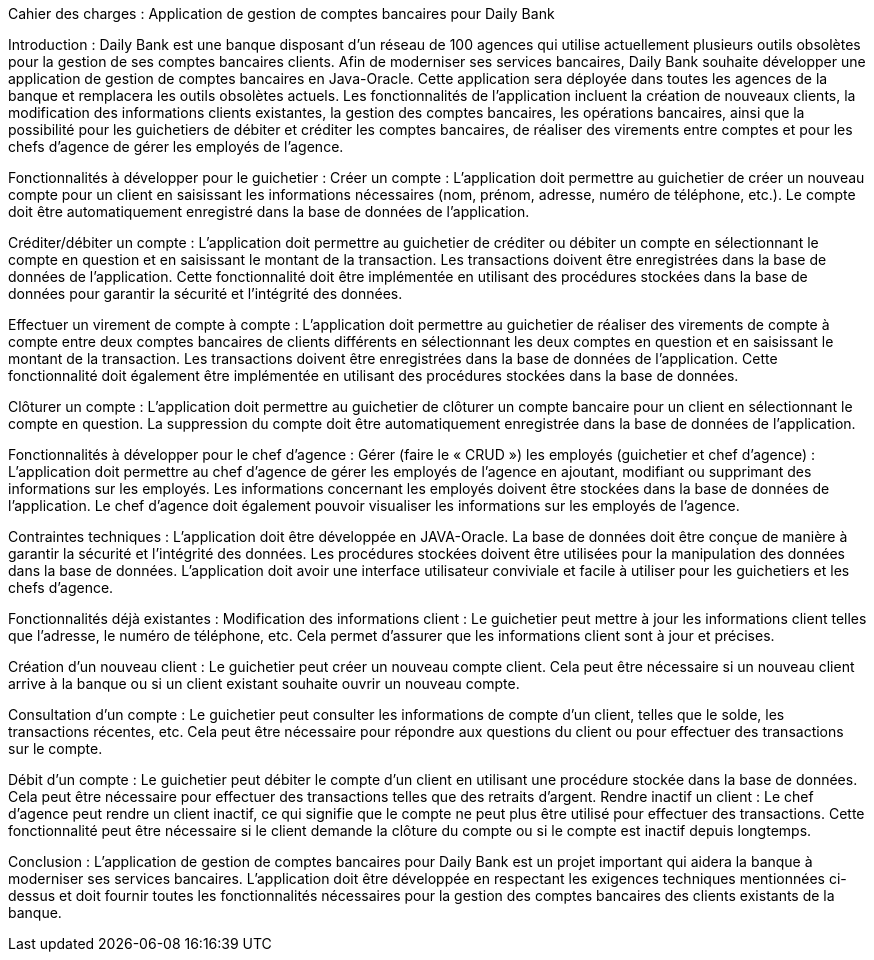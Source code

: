 Cahier des charges : Application de gestion de comptes bancaires pour Daily Bank

Introduction :
Daily Bank est une banque disposant d'un réseau de 100 agences qui utilise actuellement plusieurs outils obsolètes pour la gestion de ses comptes bancaires clients. Afin de moderniser ses services bancaires, Daily Bank souhaite développer une application de gestion de comptes bancaires en Java-Oracle. Cette application sera déployée dans toutes les agences de la banque et remplacera les outils obsolètes actuels. Les fonctionnalités de l'application incluent la création de nouveaux clients, la modification des informations clients existantes, la gestion des comptes bancaires, les opérations bancaires, ainsi que la possibilité pour les guichetiers de débiter et créditer les comptes bancaires, de réaliser des virements entre comptes et pour les chefs d'agence de gérer les employés de l'agence.

Fonctionnalités à développer pour le guichetier :
Créer un compte : L'application doit permettre au guichetier de créer un nouveau compte pour un client en saisissant les informations nécessaires (nom, prénom, adresse, numéro de téléphone, etc.). Le compte doit être automatiquement enregistré dans la base de données de l'application.

Créditer/débiter un compte : L'application doit permettre au guichetier de créditer ou débiter un compte en sélectionnant le compte en question et en saisissant le montant de la transaction. Les transactions doivent être enregistrées dans la base de données de l'application. Cette fonctionnalité doit être implémentée en utilisant des procédures stockées dans la base de données pour garantir la sécurité et l'intégrité des données.


Effectuer un virement de compte à compte : L'application doit permettre au guichetier de réaliser des virements de compte à compte entre deux comptes bancaires de clients différents en sélectionnant les deux comptes en question et en saisissant le montant de la transaction. Les transactions doivent être enregistrées dans la base de données de l'application. Cette fonctionnalité doit également être implémentée en utilisant des procédures stockées dans la base de données.

Clôturer un compte : L'application doit permettre au guichetier de clôturer un compte bancaire pour un client en sélectionnant le compte en question. La suppression du compte doit être automatiquement enregistrée dans la base de données de l'application.

Fonctionnalités à développer pour le chef d'agence :
Gérer (faire le « CRUD ») les employés (guichetier et chef d’agence) : L'application doit permettre au chef d'agence de gérer les employés de l'agence en ajoutant, modifiant ou supprimant des informations sur les employés. Les informations concernant les employés doivent être stockées dans la base de données de l'application. Le chef d'agence doit également pouvoir visualiser les informations sur les employés de l'agence.

Contraintes techniques :
L'application doit être développée en JAVA-Oracle.
La base de données doit être conçue de manière à garantir la sécurité et l'intégrité des données.
Les procédures stockées doivent être utilisées pour la manipulation des données dans la base de données.
L'application doit avoir une interface utilisateur conviviale et facile à utiliser pour les guichetiers et les chefs d'agence.


Fonctionnalités déjà existantes :
Modification des informations client : Le guichetier peut mettre à jour les informations client telles que l'adresse, le numéro de téléphone, etc. Cela permet d'assurer que les informations client sont à jour et précises.

Création d'un nouveau client : Le guichetier peut créer un nouveau compte client. Cela peut être nécessaire si un nouveau client arrive à la banque ou si un client existant souhaite ouvrir un nouveau compte.

Consultation d'un compte : Le guichetier peut consulter les informations de compte d'un client, telles que le solde, les transactions récentes, etc. Cela peut être nécessaire pour répondre aux questions du client ou pour effectuer des transactions sur le compte.

Débit d'un compte : Le guichetier peut débiter le compte d'un client en utilisant une procédure stockée dans la base de données. Cela peut être nécessaire pour effectuer des transactions telles que des retraits d'argent.
Rendre inactif un client : Le chef d'agence peut rendre un client inactif, ce qui signifie que le compte ne peut plus être utilisé pour effectuer des transactions. Cette fonctionnalité peut être nécessaire si le client demande la clôture du compte ou si le compte est inactif depuis longtemps.


Conclusion :
L'application de gestion de comptes bancaires pour Daily Bank est un projet important qui aidera la banque à moderniser ses services bancaires. L'application doit être développée en respectant les exigences techniques mentionnées ci-dessus et doit fournir toutes les fonctionnalités nécessaires pour la gestion des comptes bancaires des clients existants de la banque.
